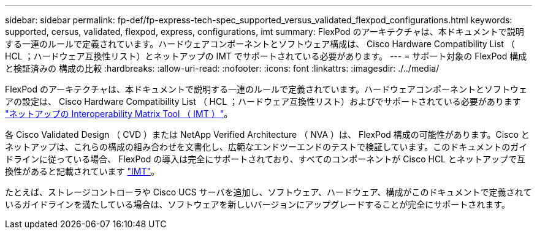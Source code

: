 ---
sidebar: sidebar 
permalink: fp-def/fp-express-tech-spec_supported_versus_validated_flexpod_configurations.html 
keywords: supported, cersus, validated, flexpod, express, configurations, imt 
summary: FlexPod のアーキテクチャは、本ドキュメントで説明する一連のルールで定義されています。ハードウェアコンポーネントとソフトウェア構成は、 Cisco Hardware Compatibility List （ HCL ；ハードウェア互換性リスト）とネットアップの IMT でサポートされている必要があります。 
---
= サポート対象の FlexPod 構成と検証済みの 構成の比較
:hardbreaks:
:allow-uri-read: 
:nofooter: 
:icons: font
:linkattrs: 
:imagesdir: ./../media/


FlexPod のアーキテクチャは、本ドキュメントで説明する一連のルールで定義されています。ハードウェアコンポーネントとソフトウェアの設定は、 Cisco Hardware Compatibility List （ HCL ；ハードウェア互換性リスト）およびでサポートされている必要があります http://mysupport.netapp.com/matrix["ネットアップの Interoperability Matrix Tool （ IMT ）"^]。

各 Cisco Validated Design （ CVD ）または NetApp Verified Architecture （ NVA ）は、 FlexPod 構成の可能性があります。Cisco とネットアップは、これらの構成の組み合わせを文書化し、広範なエンドツーエンドのテストで検証しています。このドキュメントのガイドラインに従っている場合、 FlexPod の導入は完全にサポートされており、すべてのコンポーネントが Cisco HCL とネットアップで互換性があると記載されています http://mysupport.netapp.com/matrix["IMT"^]。

たとえば、ストレージコントローラや Cisco UCS サーバを追加し、ソフトウェア、ハードウェア、構成がこのドキュメントで定義されているガイドラインを満たしている場合は、ソフトウェアを新しいバージョンにアップグレードすることが完全にサポートされます。
